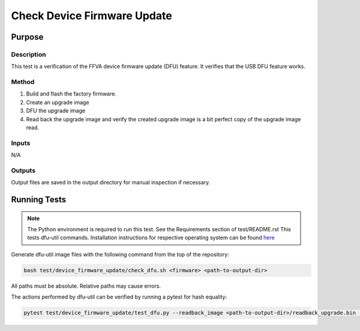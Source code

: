 ############################
Check Device Firmware Update
############################

*******
Purpose
*******

Description
===========

This test is a verification of the FFVA device firmware update (DFU) feature.  It verifies that the USB DFU feature works.

Method
======

1. Build and flash the factory firmware.
2. Create an upgrade image
3. DFU the upgrade image
4. Read back the upgrade image and verify the created upgrade image is a bit perfect copy of the upgrade image read.

Inputs
======

N/A

Outputs
=======

Output files are saved in the output directory for manual inspection if necessary.

*************
Running Tests
*************

.. note::

    The Python environment is required to run this test.  See the Requirements section of test/README.rst
    This tests dfu-util commands.  Installation instructions for respective operating system can be found `here <https://dfu-util.sourceforge.net/>`__

Generate dfu-util image files with the following command from the top of the repository:

.. code-block:: console

    bash test/device_firmware_update/check_dfu.sh <firmware> <path-to-output-dir>

All paths must be absolute.  Relative paths may cause errors.

The actions performed by dfu-util can be verified by running a pytest for hash equality:

.. code-block:: console

    pytest test/device_firmware_update/test_dfu.py --readback_image <path-to-output-dir>/readback_upgrade.bin --upgrade_image <path-to-output-dir>/example_ffva_ua_adec_altarch_test_upgrade.bin